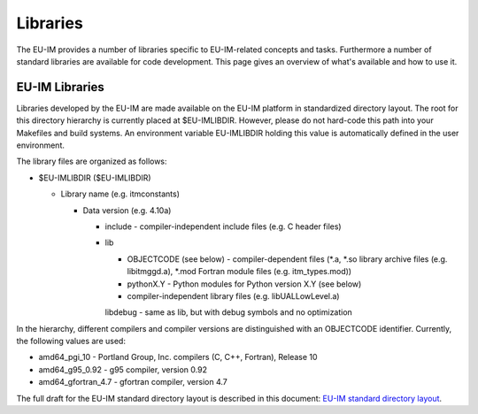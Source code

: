 .. _itm_libraries:

Libraries
=========

The EU-IM provides a number of libraries specific to EU-IM-related concepts
and tasks. Furthermore a number of standard libraries are available for
code development. This page gives an overview of what's available and
how to use it.

EU-IM Libraries
-------------

Libraries developed by the EU-IM are made available on the EU-IM platform in
standardized directory layout. The root for this directory hierarchy is
currently placed at $EU-IMLIBDIR. However, please do not hard-code this
path into your Makefiles and build systems. An environment variable
EU-IMLIBDIR holding this value is automatically defined in the user
environment.

The library files are organized as follows:

-  $EU-IMLIBDIR ($EU-IMLIBDIR)

   -  Library name (e.g. itmconstants)

      -  Data version (e.g. 4.10a)

         -  include
            - compiler-independent include files (e.g. C header files)
         -  lib

            -  OBJECTCODE (see below)
               - compiler-dependent files (*.a, \*.so library archive
               files (e.g. libitmggd.a), \*.mod Fortran module files
               (e.g. itm_types.mod))
            -  pythonX.Y
               - Python modules for Python version X.Y (see below)
            -  compiler-independent library files (e.g.
               libUALLowLevel.a)

            libdebug
            - same as lib, but with debug symbols and no optimization

In the hierarchy, different compilers and compiler versions are
distinguished with an OBJECTCODE identifier. Currently, the following
values are used:

-  amd64_pgi_10
   - Portland Group, Inc. compilers (C, C++, Fortran), Release 10
-  amd64_g95_0.92
   - g95 compiler, version 0.92
-  amd64_gfortran_4.7
   - gfortran compiler, version 4.7

The full draft for the EU-IM standard directory layout is described in
this document: `EU-IM standard directory
layout <../../../isip/public/imports/EU-IM_Library_Directory_Layout.pdf>`__.

